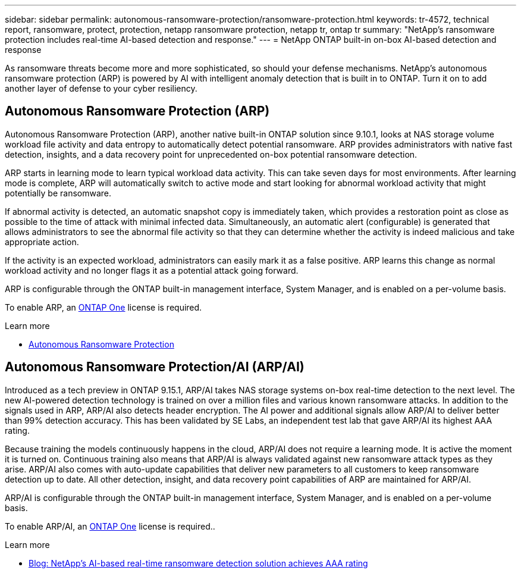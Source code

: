 ---
sidebar: sidebar
permalink: autonomous-ransomware-protection/ransomware-protection.html
keywords: tr-4572, technical report, ransomware, protect, protection, netapp ransomware protection, netapp tr, ontap tr
summary: "NetApp's ransomware protection includes real-time AI-based detection and response."
---
= NetApp ONTAP built-in on-box AI-based detection and response

:hardbreaks:
:nofooter:
:icons: font
:linkattrs:
:imagesdir: ../media/

[.lead]
As ransomware threats become more and more sophisticated, so should your defense mechanisms. NetApp's autonomous ransomware protection (ARP) is powered by AI with intelligent anomaly detection that is built in to ONTAP. Turn it on to add another layer of defense to your cyber resiliency.

== Autonomous Ransomware Protection (ARP)

Autonomous Ransomware Protection (ARP), another native built-in ONTAP solution since 9.10.1, looks at NAS storage volume workload file activity and data entropy to automatically detect potential ransomware. ARP provides administrators with native fast detection, insights, and a data recovery point for unprecedented on-box potential ransomware detection.

ARP starts in learning mode to learn typical workload data activity. This can take seven days for most environments. After learning mode is complete, ARP will automatically switch to active mode and start looking for abnormal workload activity that might potentially be ransomware.

If abnormal activity is detected, an automatic snapshot copy is immediately taken, which provides a restoration point as close as possible to the time of attack with minimal infected data. Simultaneously, an automatic alert (configurable) is generated that
allows administrators to see the abnormal file activity so that they can determine whether the activity is indeed malicious and take appropriate action.

If the activity is an expected workload, administrators can easily mark it as a false positive. ARP learns this change as normal workload activity and no longer flags it as a potential attack going forward. 

ARP is configurable through the ONTAP built-in management interface, System Manager, and is enabled on a per-volume basis.

To enable ARP, an link:../system-admin/manage-licenses-concept.html[ONTAP One] license is required.

.Learn more 

* link:../anti-ransomware/index.html[Autonomous Ransomware Protection^]

== Autonomous Ransomware Protection/AI (ARP/AI)

Introduced as a tech preview in ONTAP 9.15.1, ARP/AI takes NAS storage systems on-box real-time detection to the next level. The new AI-powered detection technology is trained on over a million files and various known ransomware attacks. In addition to the signals used in ARP, ARP/AI also detects header encryption. The AI power and additional signals allow ARP/AI to deliver better than 99% detection accuracy. This has been validated by SE Labs, an independent test lab that gave ARP/AI its highest AAA rating.

Because training the models continuously happens in the cloud, ARP/AI does not require a learning mode. It is active the moment it is turned on. Continuous training also means that ARP/AI is always validated against new ransomware attack types as they arise. ARP/AI also comes with auto-update capabilities that deliver new parameters to all customers to keep ransomware detection up to date. All other detection, insight, and data recovery point capabilities of ARP are maintained for ARP/AI.

ARP/AI is configurable through the ONTAP built-in management interface, System Manager, and is enabled on a per-volume basis.

To enable ARP/AI, an link:../system-admin/manage-licenses-concept.html[ONTAP One] license is required..

.Learn more

* https://community.netapp.com/t5/Tech-ONTAP-Blogs/NetApp-s-AI-based-real-time-ransomware-detection-solution-achieves-AAA-rating/ba-p/453379[Blog: NetApp's AI-based real-time ransomware detection solution achieves AAA rating^]

// 2024-8-21 ontapdoc-1811